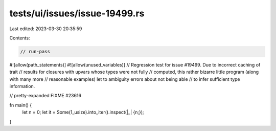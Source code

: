 tests/ui/issues/issue-19499.rs
==============================

Last edited: 2023-03-30 20:35:59

Contents:

.. code-block:: rs

    // run-pass
#![allow(path_statements)]
#![allow(unused_variables)]
// Regression test for issue #19499. Due to incorrect caching of trait
// results for closures with upvars whose types were not fully
// computed, this rather bizarre little program (along with many more
// reasonable examples) let to ambiguity errors about not being able
// to infer sufficient type information.

// pretty-expanded FIXME #23616

fn main() {
    let n = 0;
    let it = Some(1_usize).into_iter().inspect(|_| {n;});
}


